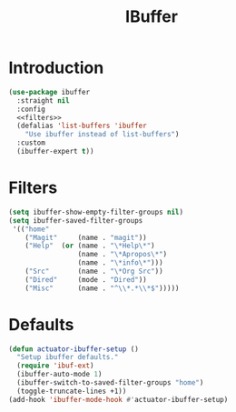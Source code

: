 #+title: IBuffer
#+property: header-args :results output silent :comments link :noweb yes :tangle no

* Introduction
#+begin_src emacs-lisp :tangle yes
  (use-package ibuffer
    :straight nil
    :config
    <<filters>>
    (defalias 'list-buffers 'ibuffer
      "Use ibuffer instead of list-buffers")
    :custom
    (ibuffer-expert t))
#+end_src

* Filters
:PROPERTIES:
:header-args: :noweb-ref filters
:END:

#+begin_src emacs-lisp
  (setq ibuffer-show-empty-filter-groups nil)
  (setq ibuffer-saved-filter-groups
   '(("home"
      ("Magit"     (name . "magit"))
      ("Help"  (or (name . "\*Help\*")
                   (name . "\*Apropos\*")
                   (name . "\*info\*")))
      ("Src"       (name . "\*Org Src"))
      ("Dired"     (mode . "Dired"))
      ("Misc"      (name . "^\\*.*\\*$")))))
#+end_src

* Defaults

#+begin_src emacs-lisp :tangle yes
  (defun actuator-ibuffer-setup ()
    "Setup ibuffer defaults."
    (require 'ibuf-ext)
    (ibuffer-auto-mode 1)
    (ibuffer-switch-to-saved-filter-groups "home")
    (toggle-truncate-lines +1))
  (add-hook 'ibuffer-mode-hook #'actuator-ibuffer-setup)
#+end_src
